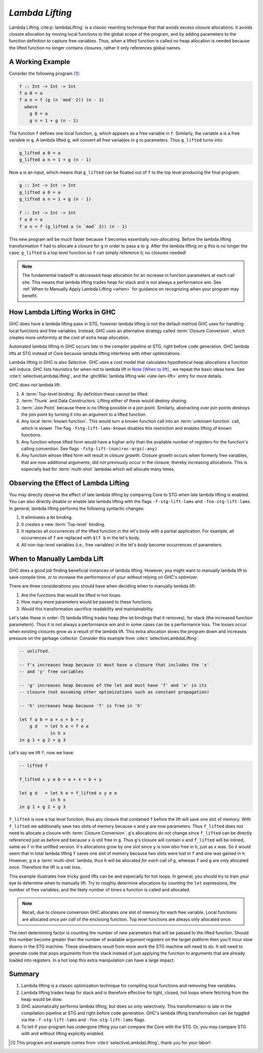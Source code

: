 .. _Lambda Lifting Chapter:

..
   Local Variables
.. |glift| replace:: ``g_lifted``

`Lambda Lifting`
================

Lambda Lifting :cite:p:`lambdaLifting` is a classic rewriting technique that
that avoids excess closure allocations. It avoids closure allocation by moving
local functions to the global scope of the program, and by adding parameters to
the function definition to capture free variables. Thus, when a lifted function
is called no heap allocation is needed because the lifted function no longer
contains closures, rather it only references global names.

A Working Example
-----------------

Consider the following program [#f1]_:

.. code-block:: haskell

   f :: Int -> Int -> Int
   f a 0 = a
   f a n = f (g (n `mod` 2)) (n - 1)
     where
       g 0 = a
       g n = 1 + g (n - 1)

The function ``f`` defines one local function, ``g``, which appears as a free
variable in ``f``. Similarly, the variable ``a`` is a free variable in ``g``. A
lambda lifted ``g``, will convert all free variables in ``g`` to parameters.
Thus |glift| turns into:

.. code-block:: haskell

   g_lifted a 0 = a
   g_lifted a n = 1 + g (n - 1)

Now ``a`` is an input, which means that |glift| can be floated out of ``f``
to the top level producing the final program:

.. code-block:: haskell

   g :: Int -> Int -> Int
   g_lifted a 0 = a
   g_lifted a n = 1 + g (n - 1)

   f :: Int -> Int -> Int
   f a 0 = a
   f a n = f (g_lifted a (n `mod` 2)) (n - 1)

This new program will be much faster because ``f`` becomes essentially
non-allocating. Before the lambda lifting transformation ``f`` had to allocate a
closure for ``g`` in order to pass ``a`` to ``g``. After the lambda lifting on
``g`` this is no longer the case; |glift| is a top level function so ``f`` can
simply reference it; no closures needed!

.. note::

   The fundamental tradeoff is decreased heap allocation for an increase in
   function parameters at each call site. This means that lambda lifting trades
   heap for stack and is not always a performance win. See :ref:`When to
   Manually Apply Lambda Lifting <when>` for guidance on recognizing when your
   program may benefit.


How Lambda Lifting Works in GHC
-------------------------------

GHC does have a lambda lifting pass in STG, however lambda lifting is not the
default method GHC uses for handling local functions and free variables.
Instead, GHC uses an alternative strategy called :term:`Closure Conversion`,
which creates more uniformity at the cost of extra heap allocation.

Automated lambda lifting in GHC occurs *late* in the compiler pipeline at STG,
right before code generation. GHC lambda lifts at STG instead of Core because
lambda lifting interferes with other optimizations.

Lambda lifting in GHC is also *Selective*. GHC uses a cost model that calculates
hypothetical heap allocations a function will induce. GHC lists heuristics for
when *not* to lambda lift in `Note [When to lift]
<https://gitlab.haskell.org/ghc/ghc/-/blob/master/compiler/GHC/Stg/Lift/Analysis.hs#L46>`_
, we repeat the basic ideas here. See :cite:t:`selectiveLambdaLifting`, and the
:ghcWiki:`lambda lifting wiki <late-lam-lift>` entry for more details.

GHC does not lambda lift:

#.  A :term:`Top-level binding`. By definition these cannot be lifted.
#. :term:`Thunk` and Data Constructors. Lifting either of these would destroy
   sharing.
#. :term:`Join Point` because there is no lifting possible in a join point.
   Similarly, abstracting over join points destroys the join point by turning it
   into an argument to a lifted function.
#. Any local :term:`known function`. This would turn a known function call into
   an :term:`unknown function` call, which is slower. The flag
   ``-fstg-lift-lams-known`` disables this restriction and enables lifting of
   known functions.
#. Any function whose lifted form would have a higher arity than the available
   number of registers for the function's calling convention. See flags
   ``-fstg-lift-(non)rec-args(-any)``
#. Any function whose lifted form will result in *closure grawth*. Closure
   growth occurs when formerly free variables, that are now additional
   arguments, did not previously occur in the closure, thereby increasing
   allocations. This is especially bad for :term:`multi-shot` lambdas which will
   allocate many times.


Observing the Effect of Lambda Lifting
--------------------------------------

You may directly observe the effect of late lambda lifting by comparing Core to
STG when late lambda lifting is enabled. You can also directly disable or enable
late lambda lifting with the flags ``-f-stg-lift-lams`` and
``-fno-stg-lift-lams``. In general, lambda lifting performs the following
syntactic changes:

#. It eliminates a let binding.
#. It creates a new :term:`Top-level` binding.
#. It replaces all occurrences of the lifted function in the let's body with a
   partial application. For example, all occurrences of ``f`` are replaced with
   ``$lf b`` in the let's body.
#. All non-top-level variables (i.e., free variables) in the let's body become
   occurrences of parameters.

.. _when:

When to Manually Lambda Lift
----------------------------

GHC does a good job finding beneficial instances of lambda lifting. However, you
might want to manually lambda lift to save compile time, or to increase
the performance of your without relying on GHC's optimizer.

There are three considerations you should have when deciding when to manually
lambda lift:

1. Are the functions that would be lifted in hot loops.
2. How many more parameters would be passed to these functions.
3. Would this transformation sacrifice readability and maintainability.

Let's take these in order: (1) lambda lifting trades heap (the let bindings that
it removes), for stack (the increased function parameters). Thus it is not
always a performance win and in some cases can be a performance loss. The losses
occur when existing closures grow as a result of the lambda lift. This extra
allocation slows the program down and increases pressure on the garbage
collector. Consider this example from :cite:t:`selectiveLambdaLifting`:

.. code-block:: haskell

   -- unlifted.

   -- f's increases heap because it must have a closure that includes the 'x'
   -- and 'y' free variables

   -- 'g' increases heap because of the let and must have 'f' and 'x' in its
   -- closure (not assuming other optimizations such as constant propagation)

   -- 'h' increases heap because 'f' is free in 'h'

   let f a b = a + x + b + y
       g d   = let h e = f e e
               in h x
   in g 1 + g 2 + g 3

Let's say we lift ``f``, now we have:


.. code-block:: haskell

   -- lifted f

   f_lifted x y a b = a + x + b + y

   let g d   = let h e = f_lifted x y e e
               in h x
   in g 1 + g 2 + g 3

``f_lifted`` is now a top level function, thus any closure that contained ``f``
before the lift will save one slot of memory. With ``f_lifted`` we additionally
save two slots of memory because ``x`` and ``y`` are now parameters. Thus
``f_lifted`` does not need to allocate a closure with :term:`Closure
Conversion`. ``g``'s allocations do not change since ``f_lifted`` can be
directly referenced just as before and because ``x`` is still free in ``g``.
Thus ``g``'s closure will contain ``x`` and ``f_lifted`` will be inlined, same
as ``f`` in the unlifted version. ``h``'s allocations grow by one slot since
``y`` *is now also* free in ``h``, just as ``x`` was. So it would seem that in
total lambda lifting ``f`` saves one slot of memory because two slots were lost
in ``f`` and one was gained in ``h``. However, ``g`` is a :term:`multi-shot`
lambda, thus ``h`` will be allocated *for each* call of ``g``, whereas ``f`` and
``g`` are only allocated once. Therefore the lift is a net loss.

This example illustrates how tricky good lifts can be and especially for hot
loops. In general, you should try to train your eye to determine when to
manually lift. Try to roughly determine allocations by counting the ``let``
expressions, the number of free variables, and the likely number of times a
function is called and allocated.

.. note::

   Recall, due to closure conversion GHC allocates one slot of memory for each
   free variable. Local functions are allocated *once per call* of the enclosing
   function. Top level functions are always only allocated once.

The next determining factor is counting the number of new parameters that will
be passed to the lifted function. Should this number become greater than the
number of available argument registers on the target platform then you'll incur
slow downs in the STG machine. These slowdowns result from more work the STG
machine will need to do. It will need to generate code that pops arguments from
the stack instead of just applying the function to arguments that are already
loaded into registers. In a hot loop this extra manipulation can have a large
impact.

Summary
-------

#. Lambda lifting is a classic optimization technique for compiling local
   functions and removing free variables.
#. Lambda lifting trades heap for stack and is therefore effective for tight,
   closed, hot loops where fetching from the heap would be slow.
#. GHC automatically performs lambda lifting, but does so only selectively. This
   transformation is late in the compilation pipeline at STG and right before
   code generation. GHC's lambda lifting transformation can be toggled via the
   ``-f-stg-lift-lams`` and ``-fno-stg-lift-lams`` flags.
#. To tell if your program has undergone lifting you can compare the Core with
   the STG. Or, you may compare STG with and without lifting explicitly enabled.

.. [#f1] This program and example comes from :cite:t:`selectiveLambdaLifting`;
         thank you for your labor!:
